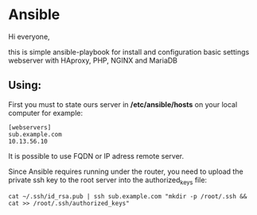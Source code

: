 * Ansible

Hi everyone,

this is simple ansible-playbook for install and configuration basic settings webserver with HAproxy, PHP, NGINX and MariaDB

** Using:

First you must to state ours server in */etc/ansible/hosts* on your local computer 
for example:

#+BEGIN_SRC 
[webservers]
sub.example.com
10.13.56.10
#+END_SRC

It is possible to use FQDN or IP adress remote server.

Since Ansible requires running under the router, you need to upload the private ssh key to the root server into the authorized_keys file:

#+BEGIN_SRC 
cat ~/.ssh/id_rsa.pub | ssh sub.example.com "mkdir -p /root/.ssh && cat >> /root/.ssh/authorized_keys" 
#+END_SRC
